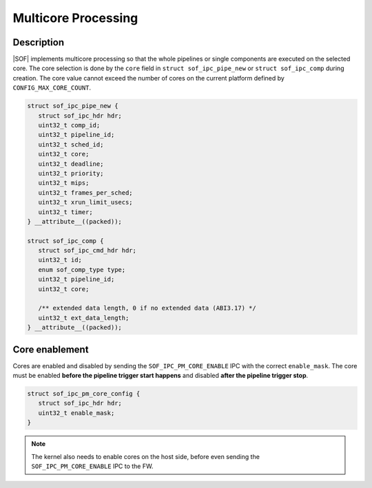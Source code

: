 .. _platforms-intel-cavs-multicore:

Multicore Processing
####################

Description
***********

|SOF| implements multicore processing so that the whole pipelines or single
components are executed on the selected core. The core selection is done by
the ``core`` field in ``struct sof_ipc_pipe_new`` or ``struct sof_ipc_comp``
during creation. The core value cannot exceed the number of cores on the
current platform defined by ``CONFIG_MAX_CORE_COUNT``.

.. code-block:: c

   struct sof_ipc_pipe_new {
      struct sof_ipc_hdr hdr;
      uint32_t comp_id;
      uint32_t pipeline_id;
      uint32_t sched_id;
      uint32_t core;
      uint32_t deadline;
      uint32_t priority;
      uint32_t mips;
      uint32_t frames_per_sched;
      uint32_t xrun_limit_usecs;
      uint32_t timer;
   } __attribute__((packed));

   struct sof_ipc_comp {
      struct sof_ipc_cmd_hdr hdr;
      uint32_t id;
      enum sof_comp_type type;
      uint32_t pipeline_id;
      uint32_t core;

      /** extended data length, 0 if no extended data (ABI3.17) */
      uint32_t ext_data_length;
   } __attribute__((packed));

Core enablement
***************

Cores are enabled and disabled by sending the ``SOF_IPC_PM_CORE_ENABLE`` IPC
with the correct ``enable_mask``. The core must be enabled **before the
pipeline trigger start happens** and disabled **after the pipeline trigger
stop**.

.. code-block:: c

   struct sof_ipc_pm_core_config {
      struct sof_ipc_hdr hdr;
      uint32_t enable_mask;
   }

.. uml:: images/core-enable.pu

.. note:: The kernel also needs to enable cores on the host side, before
          even sending the ``SOF_IPC_PM_CORE_ENABLE`` IPC to the FW.

